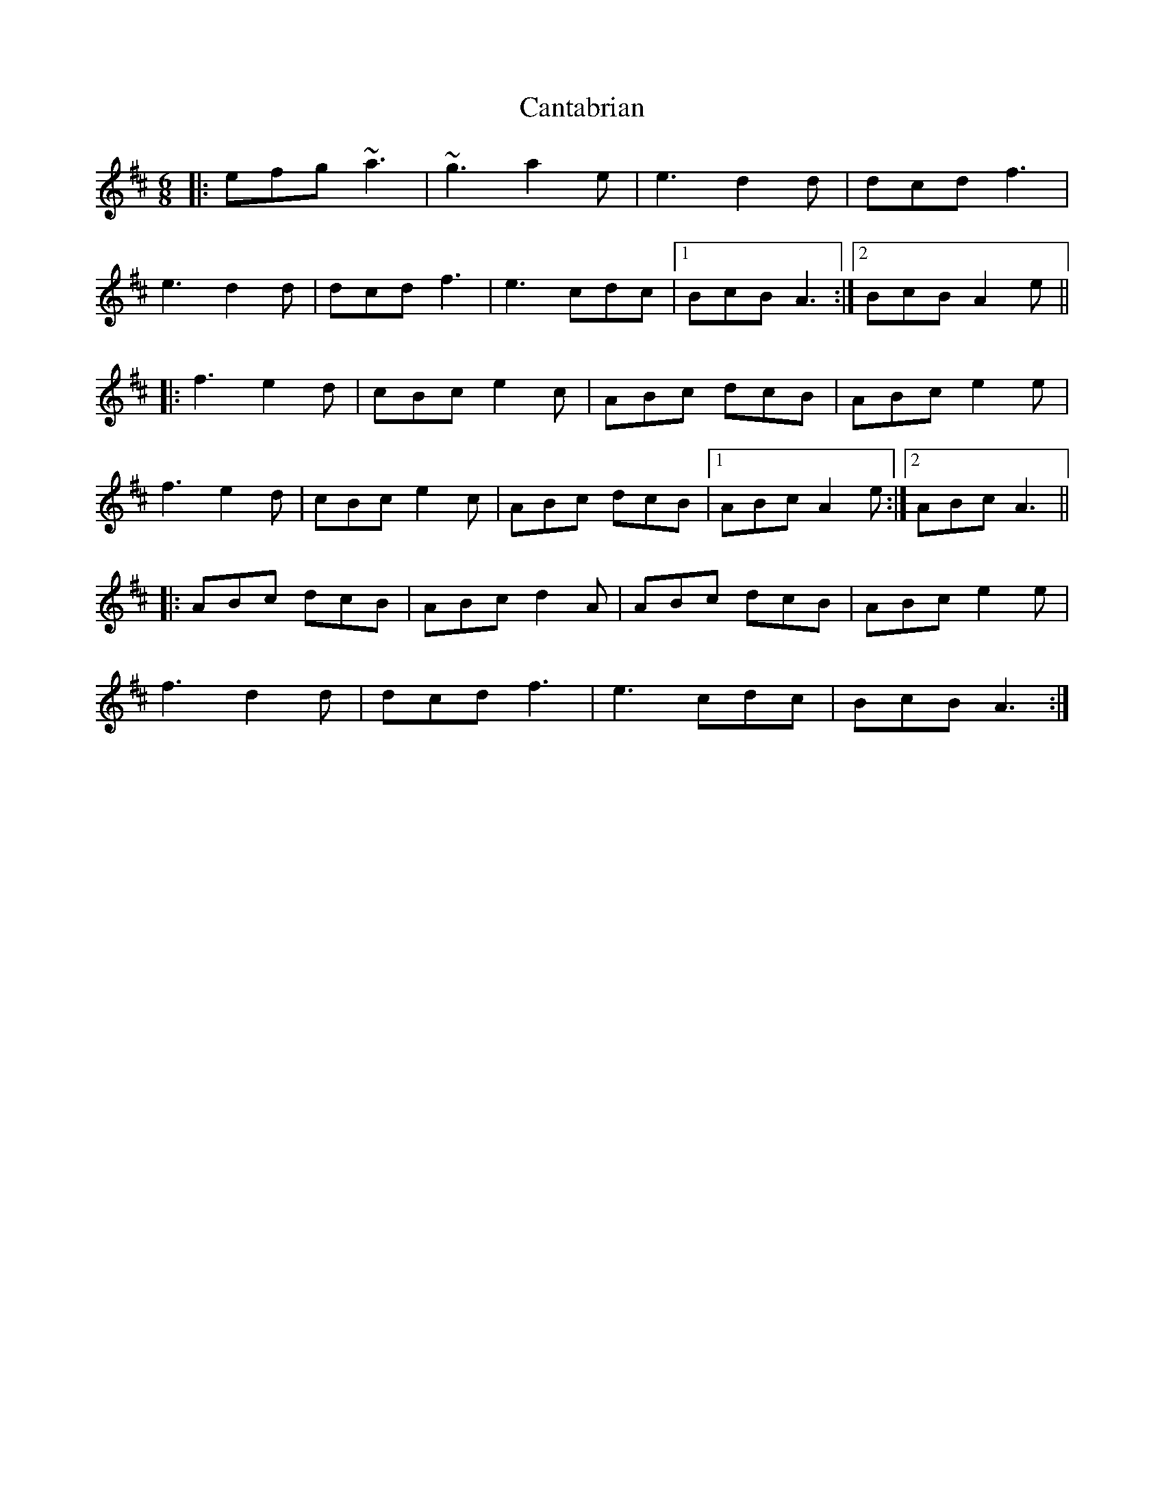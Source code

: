 X: 6009
T: Cantabrian
R: jig
M: 6/8
K: Amixolydian
|:efg ~a3|~g3 a2e|e3 d2d|dcd f3|
e3 d2d|dcd f3|e3 cdc|1 BcB A3:|2 BcB A2e||
|:f3 e2d|cBc e2c|ABc dcB|ABc e2e|
f3 e2d|cBc e2c|ABc dcB|1 ABc A2e:|2 ABc A3||
|:ABc dcB|ABc d2A|ABc dcB|ABc e2e|
f3 d2d|dcd f3|e3 cdc|BcB A3:|


